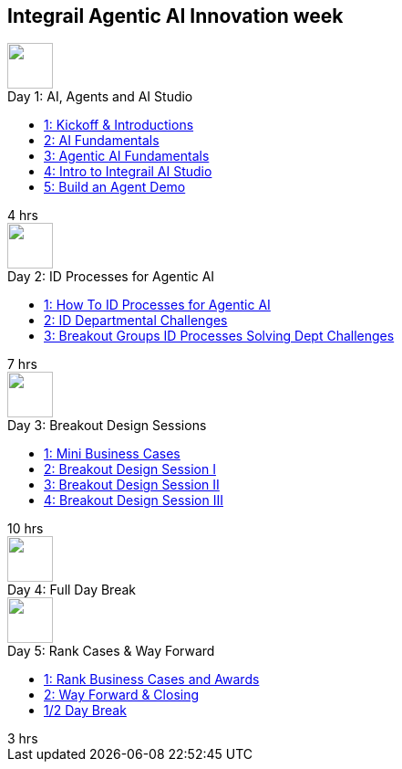 == Integrail Agentic AI Innovation week

++++

<div class="course-tile-container">
  <div class="course-tile">
    <div class="course-icon">
      <img src="assets/images/ai-head.svg" height="50">
    </div>
    <div class="course-title">Day 1: AI, Agents and AI Studio</div>
    <div class="course-content">
      <div class="course-links">
        <ul>
          <li><a href="day-01/chapter-01-course.html">1: Kickoff & Introductions</a></li>
          <li><a href="day-01/chapter-02-course.html">2: AI Fundamentals</a></li>
          <li><a href="day-01/chapter-03-course.html">3: Agentic AI Fundamentals</a></li>
          <li><a href="day-01/chapter-04-course.html">4: Intro to Integrail AI Studio</a></li>
          <li><a href="day-01/chapter-04-course.html">5: Build an Agent Demo</a></li>
        </ul>
      </div>
    </div>
    <div class="course-length">4 hrs</div>
  </div>
  <div class="course-tile">
    <div class="course-icon">
      <img src="assets/images/workflows.svg" height="50">
    </div>
    <div class="course-title">Day 2: ID Processes for Agentic AI</div>
    <div class="course-content">
      <div class="course-links">
        <ul>
          <li><a href="day-02/chapter-01-course.html">1: How To ID Processes for Agentic AI</a></li>
          <li><a href="day-02/chapter-02-course.html">2: ID Departmental Challenges</a></li>
          <li><a href="day-02/chapter-03-course.html">3: Breakout Groups ID Processes Solving Dept Challenges</a></li>
        </ul>
      </div>
    </div>
    <div class="course-length">7 hrs</div>
  </div>
  <div class="course-tile">
    <div class="course-icon">
      <img src="assets/images/group-teamwork.svg" height="50">
    </div>
    <div class="course-title">Day 3: Breakout Design Sessions</div>
    <div class="course-content">
      <div class="course-links">
        <ul>
          <li><a href="day-02/chapter-01-course.html">1: Mini Business Cases</a></li>
          <li><a href="day-02/chapter-02-course.html">2: Breakout Design Session I</a></li>
          <li><a href="day-02/chapter-03-course.html">3: Breakout Design Session II</a></li>
          <li><a href="day-02/chapter-04-course.html">4: Breakout Design Session III</a></li>
        </ul>
      </div>
    </div>
    <div class="course-length">10 hrs</div>
  </div>
  <div class="course-tile">
    <div class="course-icon">
      <img src="assets/images/pause.svg" height="50">
    </div>
    <div class="course-title">Day 4: Full Day Break</div>
    <div class="course-content">
    </div>
    <div class="course-length"></div>
  </div>
  <div class="course-tile">
    <div class="course-icon">
      <img src="assets/images/ai-chip.svg" height="50">
    </div>
    <div class="course-title">Day 5: Rank Cases & Way Forward</div>
    <div class="course-content">
      <div class="course-links">
        <ul>
          <li><a href="#">1: Rank Business Cases and Awards </a></li>
          <li><a href="#">2: Way Forward & Closing</a></li>
          <li><a href="#">1/2 Day Break</a></li>
        </ul>
      </div>
    </div>
    <div class="course-length">3 hrs</div>
  </div>
</div>
++++
